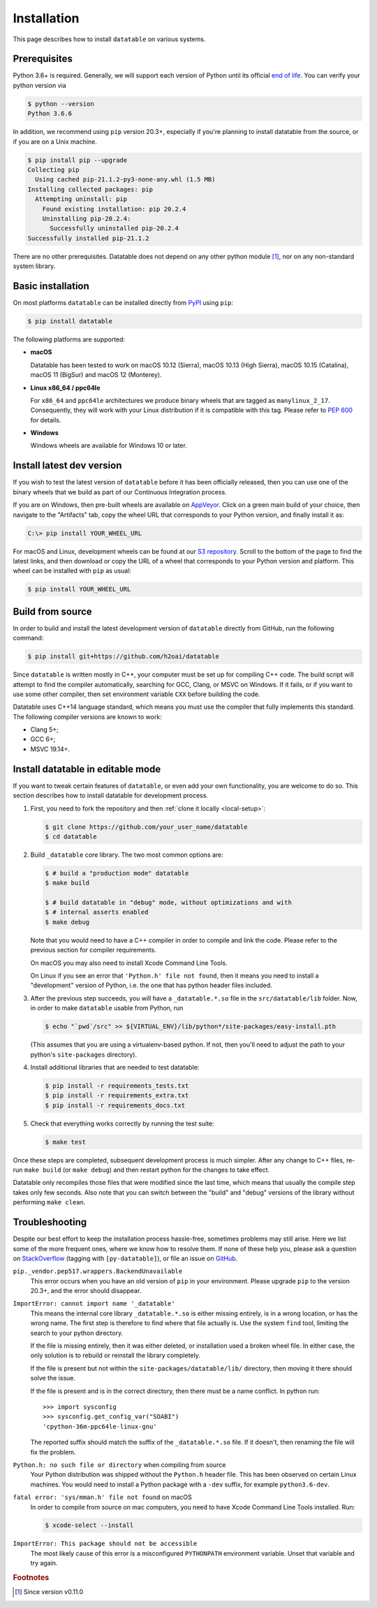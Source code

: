 
Installation
============

This page describes how to install ``datatable`` on various systems.



Prerequisites
-------------

Python 3.6+ is required. Generally, we will support each version of Python
until its official `end of life`_. You can verify your python version via

.. code-block:: console

    $ python --version
    Python 3.6.6


In addition, we recommend using ``pip`` version 20.3+, especially if you're
planning to install datatable from the source, or if you are on a Unix machine.

.. code-block:: console

    $ pip install pip --upgrade
    Collecting pip
      Using cached pip-21.1.2-py3-none-any.whl (1.5 MB)
    Installing collected packages: pip
      Attempting uninstall: pip
        Found existing installation: pip 20.2.4
        Uninstalling pip-20.2.4:
          Successfully uninstalled pip-20.2.4
    Successfully installed pip-21.1.2

There are no other prerequisites. Datatable does not depend on any other python
module [#v11]_, nor on any non-standard system library.



Basic installation
------------------

On most platforms ``datatable`` can be installed directly from `PyPI`_ using
``pip``:

.. code-block:: console

    $ pip install datatable

The following platforms are supported:

- **macOS**

  Datatable has been tested to work on macOS 10.12 (Sierra), macOS 10.13
  (High Sierra), macOS 10.15 (Catalina), macOS 11 (BigSur) and 
  macOS 12 (Monterey).

- **Linux x86_64 / ppc64le**

  For ``x86_64`` and ``ppc64le`` architectures we produce binary wheels 
  that are tagged as ``manylinux_2_17``. Consequently, they will
  work with your Linux distribution if it is compatible with this tag.
  Please refer to :pep:`600` for details.

- **Windows**

  Windows wheels are available for Windows 10 or later.



Install latest dev version
--------------------------

If you wish to test the latest version of ``datatable`` before it has been
officially released, then you can use one of the binary wheels that we build
as part of our Continuous Integration process.

If you are on Windows, then pre-built wheels are available on `AppVeyor`_.
Click on a green main build of your choice, then navigate to the "Artifacts"
tab, copy the wheel URL that corresponds to your Python version, and finally
install it as:

.. code-block:: doscon

    C:\> pip install YOUR_WHEEL_URL

For macOS and Linux, development wheels can be found at our `S3 repository`_.
Scroll to the bottom of the page to find the latest links, and then download
or copy the URL of a wheel that corresponds to your Python version and
platform. This wheel can be installed with ``pip`` as usual:

.. code-block:: console

    $ pip install YOUR_WHEEL_URL



Build from source
-----------------

In order to build and install the latest development version of ``datatable``
directly from GitHub, run the following command:

.. code-block:: console

   $ pip install git+https://github.com/h2oai/datatable

Since ``datatable`` is written mostly in C++, your computer must be set up for
compiling C++ code. The build script will attempt to find the compiler
automatically, searching for GCC, Clang, or MSVC on Windows. If it fails, or
if you want to use some other compiler, then set environment variable ``CXX``
before building the code.

Datatable uses C++14 language standard, which means you must use the compiler
that fully implements this standard. The following compiler versions are known
to work:

- Clang 5+;
- GCC 6+;
- MSVC 19.14+.



Install datatable in editable mode
----------------------------------

If you want to tweak certain features of ``datatable``, or even add your
own functionality, you are welcome to do so. This section describes how
to install datatable for development process.

1. First, you need to fork the repository and then :ref:`clone it locally
   <local-setup>`:

   .. code-block:: console

      $ git clone https://github.com/your_user_name/datatable
      $ cd datatable

2. Build ``_datatable`` core library. The two most common options are:

   .. code-block:: console

      $ # build a "production mode" datatable
      $ make build

      $ # build datatable in "debug" mode, without optimizations and with
      $ # internal asserts enabled
      $ make debug

   Note that you would need to have a C++ compiler in order to compile and
   link the code. Please refer to the previous section for compiler
   requirements.

   On macOS you may also need to install Xcode Command Line Tools.

   On Linux if you see an error that ``'Python.h' file not found``, then it
   means you need to install a "development" version of Python, i.e. the one
   that has python header files included.

3. After the previous step succeeds, you will have a ``_datatable.*.so`` file
   in the ``src/datatable/lib`` folder. Now, in order to make ``datatable``
   usable from Python, run

   .. code-block:: console

      $ echo "`pwd`/src" >> ${VIRTUAL_ENV}/lib/python*/site-packages/easy-install.pth

   (This assumes that you are using a virtualenv-based python. If not, then
   you'll need to adjust the path to your python's ``site-packages``
   directory).

4. Install additional libraries that are needed to test datatable:

   .. code-block:: console

       $ pip install -r requirements_tests.txt
       $ pip install -r requirements_extra.txt
       $ pip install -r requirements_docs.txt

5. Check that everything works correctly by running the test suite:

   .. code-block:: console

       $ make test

Once these steps are completed, subsequent development process is much simpler.
After any change to C++ files, re-run ``make build`` (or ``make debug``) and
then restart python for the changes to take effect.

Datatable only recompiles those files that were modified since the last time,
which means that usually the compile step takes only few seconds. Also note
that you can switch between the "build" and "debug" versions of the library
without performing ``make clean``.



Troubleshooting
---------------

Despite our best effort to keep the installation process hassle-free, sometimes
problems may still arise. Here we list some of the more frequent ones, where we
know how to resolve them. If none of these help you, please ask a question on
`StackOverflow`_ (tagging with ``[py-datatable]``), or file an issue on
`GitHub`_.

``pip._vendor.pep517.wrappers.BackendUnavailable``
  This error occurs when you have an old version of ``pip`` in your environment.
  Please upgrade ``pip`` to the version 20.3+, and the error should disappear.

``ImportError: cannot import name '_datatable'``
  This means the internal core library ``_datatable.*.so`` is either missing
  entirely, is in a wrong location, or has the wrong name. The first step
  is therefore to find where that file actually is. Use the system ``find``
  tool, limiting the search to your python directory.

  If the file is missing entirely, then it was either deleted, or installation
  used a broken wheel file. In either case, the only solution is to rebuild or
  reinstall the library completely.

  If the file is present but not within the ``site-packages/datatable/lib/``
  directory, then moving it there should solve the issue.

  If the file is present and is in the correct directory, then there must be a
  name conflict. In python run::

    >>> import sysconfig
    >>> sysconfig.get_config_var("SOABI")
    'cpython-36m-ppc64le-linux-gnu'

  The reported suffix should match the suffix of the ``_datatable.*.so`` file.
  If it doesn't, then renaming the file will fix the problem.

``Python.h: no such file or directory`` when compiling from source
  Your Python distribution was shipped without the ``Python.h`` header file.
  This has been observed on certain Linux machines. You would need to install
  a Python package with a ``-dev`` suffix, for example ``python3.6-dev``.

``fatal error: 'sys/mman.h' file not found`` on macOS
  In order to compile from source on mac computers, you need to have Xcode
  Command Line Tools installed. Run:

  .. code-block:: console

     $ xcode-select --install

``ImportError: This package should not be accessible``
  The most likely cause of this error is a misconfigured ``PYTHONPATH``
  environment variable. Unset that variable and try again.




.. rubric:: Footnotes

.. [#v11] Since version v0.11.0


.. Other links

.. _`end of life`: https://endoflife.date/python

.. _`PyPI`: https://pypi.org/

.. _`AppVeyor`: https://ci.appveyor.com/project/h2oops/datatable/history

.. _`S3 repository`: https://h2o-release.s3.amazonaws.com/datatable/index.html

.. _`StackOverflow`: https://stackoverflow.com/questions/tagged/py-datatable

.. _`GitHub`: https://github.com/h2oai/datatable/issues
